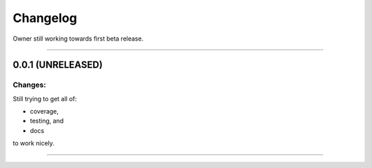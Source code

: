 Changelog
=========

Owner still working towards first beta release.

----

0.0.1 (UNRELEASED)
------------------

Changes:
^^^^^^^^

Still trying to get all of:

- coverage,
- testing, and
- docs

to work nicely.


----



